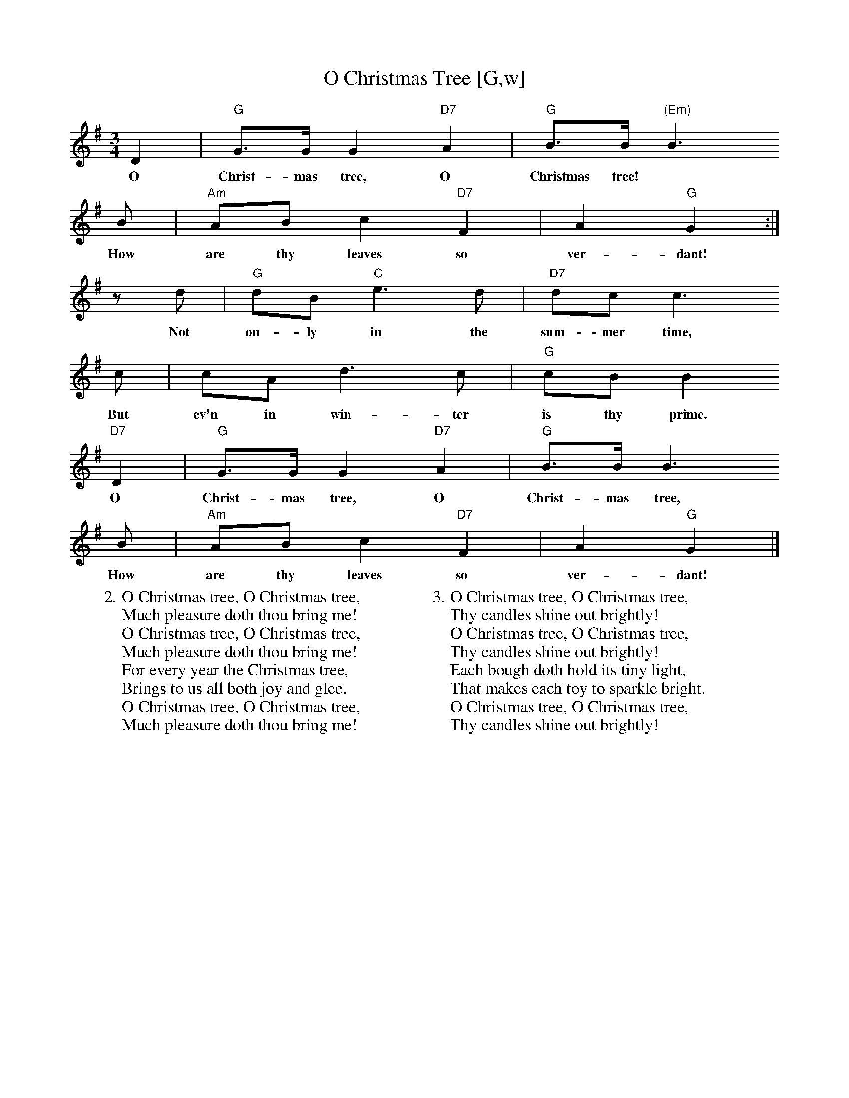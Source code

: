 X:1
T:O Christmas Tree [G,w]
Z:ABC by Thornton Rose, December 2001
M:3/4
L:1/8
K:G
  D2 | "G"G>G G2 "D7"A2 | "G"B>B "(Em)"B3
w:O Christ-mas tree, O Christmas tree!
  B | "Am"AB c2 "D7"F2 | A2 "G"G2 :|
w:How are thy leaves so ver-dant!
  z d | "G"dB "C"e3 d | "D7"dc c3
w:Not on-ly in the sum-mer time,
  c | cA d3 c | "G"cB B2
w:But ev'n in win-ter is thy prime.
  "D7"D2 | "G"G>G G2 "D7"A2 | "G"B>B B3
w:O Christ-mas tree, O Christ-mas tree,
  B | "Am"AB c2 "D7"F2 | A2 "G"G2 |]
w:How are thy leaves so ver-dant!
%
W:2. O Christmas tree, O Christmas tree,
W:Much pleasure doth thou bring me!
W:O Christmas tree, O Christmas tree,
W:Much pleasure doth thou bring me!
W:For every year the Christmas tree,
W:Brings to us all both joy and glee.
W:O Christmas tree, O Christmas tree,
W:Much pleasure doth thou bring me!
W:
W:3. O Christmas tree, O Christmas tree,
W:Thy candles shine out brightly!
W:O Christmas tree, O Christmas tree,
W:Thy candles shine out brightly!
W:Each bough doth hold its tiny light,
W:That makes each toy to sparkle bright.
W:O Christmas tree, O Christmas tree,
W:Thy candles shine out brightly!

X:2
T:O Christmas Tree [G]
Z:ABC by Thornton Rose, December 2001; John Chambers <jc@trillian.mit.edu>
M:3/4
L:1/8
K:G
D2 | "G"G>G G2 "D7"A2 | "G"B>B "(Em)"B3 B | "Am"AB c2 "D7"F2 |
A2 "G"G2 :| zd | "G"dB "C"e3 d | "D7"dc c3 c || cA d3 c |
"G"cB B2 "D7"D2 | "G"G>G G2 "D7"A2 | "G"B>B B3 B | "Am"AB c2 "D7"F2 |
A2 "G"G2 |]
W:1. O Christmas tree, O Christmas tree!
W:How are thy leaves so verdant!
W:O Christmas tree, O Christmas tree,
W:How are thy leaves so verdant!
W:Not only in the summertime,
W:But ev'n in winter is thy prime.
W:O Christmas tree, O Christmas tree,
W:How are thy leaves so verdant!
W:
W:2. O Christmas tree, O Christmas tree,
W:Much pleasure doth thou bring me!
W:O Christmas tree, O Christmas tree,
W:Much pleasure doth thou bring me!
W:For every year the Christmas tree,
W:Brings to us all both joy and glee.
W:O Christmas tree, O Christmas tree,
W:Much pleasure doth thou bring me!
W:
W:3. O Christmas tree, O Christmas tree,
W:Thy candles shine out brightly!
W:O Christmas tree, O Christmas tree,
W:Thy candles shine out brightly!
W:Each bough doth hold its tiny light,
W:That makes each toy to sparkle bright.
W:O Christmas tree, O Christmas tree,
W:Thy candles shine out brightly!

%--------------------------------------------------------------------

X:3
T:O Christmas Tree (Lyrics)
Z:John Chambers <jc@trillian.mit.edu>
M:3/4
L:1/8
K:G
|]
W:1. O Christmas tree, O Christmas tree!
W:How are thy leaves so verdant!
W:O Christmas tree, O Christmas tree,
W:How are thy leaves so verdant!
W:Not only in the summertime,
W:But ev'n in winter is thy prime.
W:O Christmas tree, O Christmas tree,
W:How are thy leaves so verdant!
W:
W:2. O Christmas tree, O Christmas tree,
W:Much pleasure doth thou bring me!
W:O Christmas tree, O Christmas tree,
W:Much pleasure doth thou bring me!
W:For every year the Christmas tree,
W:Brings to us all both joy and glee.
W:O Christmas tree, O Christmas tree,
W:Much pleasure doth thou bring me!
W:
W:3. O Christmas tree, O Christmas tree,
W:Thy candles shine out brightly!
W:O Christmas tree, O Christmas tree,
W:Thy candles shine out brightly!
W:Each bough doth hold its tiny light,
W:That makes each toy to sparkle bright.
W:O Christmas tree, O Christmas tree,
W:Thy candles shine out brightly!
